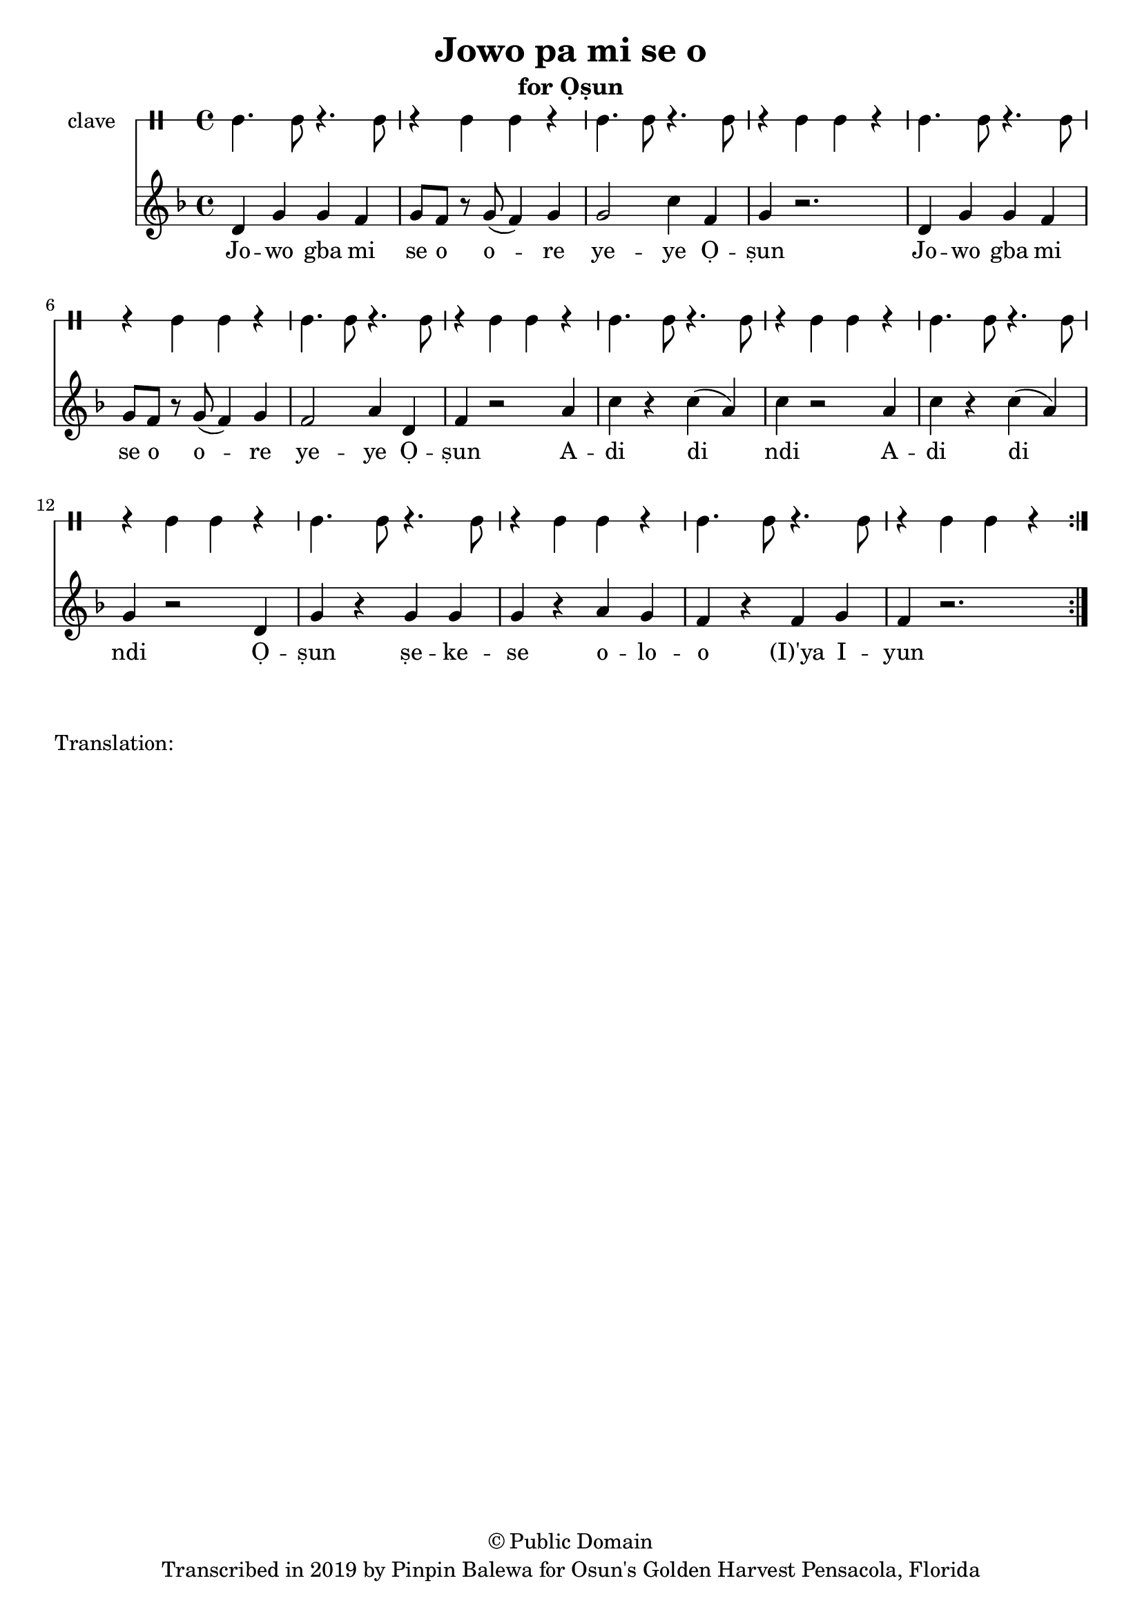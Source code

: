 \version "2.18.2"

\header {
	title = "Jowo pa mi se o"
	subtitle = "for Ọṣun"
	copyright = "© Public Domain"
	tagline = "Transcribed in 2019 by Pinpin Balewa for Osun's Golden Harvest Pensacola, Florida"
}

melody = \relative c' {
  \clef treble
  \key f \major
  \time 4/4
  \set Score.voltaSpannerDuration = #(ly:make-moment 4/4)
	\new Voice = "words" {
			\repeat volta 2 {
			 	d g g f | g8 f r g( f4) g | g2 c4 f, | g4 r2. | % Ja wo pa mi se o ore yeye Ọṣun
				d4 g g f | g8 f r g( f4) g | f2 a4 d, | f4 r2 a4 | % Ja wo pa mi se o ore yeye Ọṣun A
				c r c( a) | c r2 a4 | c r c( a) | g r2 d4 | % di di di A di di di Ọ
				g r g g | g r a g | f r f g | f r2. | % ṣun se ye se oloro ye e you
			}
		}
}

text =  \lyricmode {
	Jo -- wo gba mi se o o -- re ye -- ye Ọ -- ṣun
	Jo -- wo gba mi se o o -- re ye -- ye Ọ -- ṣun
	A -- di di ndi 
	A -- di di ndi
	Ọ -- ṣun ṣe -- ke -- se o -- lo -- o (I)'ya I -- yun
}

clavebeat = \drummode {
	cl4. cl8 r4. cl8 | r4 cl4 cl r | cl4. cl8 r4. cl8 | r4 cl4 cl r | 
	cl4. cl8 r4. cl8 | r4 cl4 cl r | cl4. cl8 r4. cl8 | r4 cl4 cl r | 
	cl4. cl8 r4. cl8 | r4 cl4 cl r | cl4. cl8 r4. cl8 | r4 cl4 cl r | 
	cl4. cl8 r4. cl8 | r4 cl4 cl r | cl4. cl8 r4. cl8 | r4 cl4 cl r | 
}

\score {
  <<
  	\new DrumStaff \with {
  		drumStyleTable = #timbales-style
  		\override StaffSymbol.line-count = #1
  	}
  		<<
  		\set Staff.instrumentName = #"clave"
		\clavebeat 
		>>
    \new Staff  {
    	\new Voice = "one" { \melody }
  	}
  	
    \new Lyrics \lyricsto "words" \text
  >>
}

\markup {
    \column {
        \line { \null }
        \line { Translation: }
        \line { \null }
    }
}